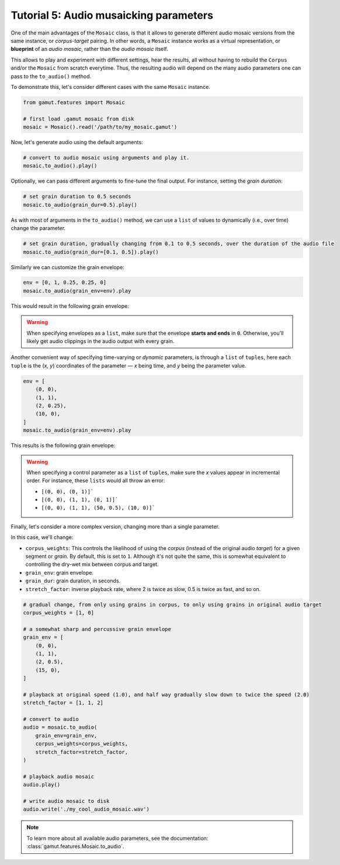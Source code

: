 Tutorial 5: Audio musaicking parameters
=================================================

One of the main advantages of the ``Mosaic`` class, is that it allows to generate different audio mosaic versions
from the same instance, or `corpus-target` pairing. In other words, a ``Mosaic`` instance works as a virtual representation, 
or **blueprint** of an `audio mosaic`, rather than the `audio mosaic` itself. 

This allows to play and experiment with different settings, hear the results, all without having to rebuild the 
``Corpus`` and/or the ``Mosaic`` from scratch everytime. Thus, the resulting audio will depend on the many 
audio parameters one can pass to the ``to_audio()`` method.

To demonstrate this, let's consider different cases with the same ``Mosaic`` instance. 

.. code:: python

    from gamut.features import Mosaic

    # first load .gamut mosaic from disk
    mosaic = Mosaic().read('/path/to/my_mosaic.gamut')

Now, let's generate audio using the default arguments:

.. code:: python

    # convert to audio mosaic using arguments and play it.
    mosaic.to_audio().play()

Optionally, we can pass different arguments to fine-tune the final output. For instance, setting the `grain duration`:

.. code:: python

    # set grain duration to 0.5 seconds
    mosaic.to_audio(grain_dur=0.5).play()

As with most of arguments in the ``to_audio()`` method, we can use a ``list`` of values to dynamically (i.e., over time) change the parameter.

.. code:: python

    # set grain duration, gradually changing from 0.1 to 0.5 seconds, over the duration of the audio file
    mosaic.to_audio(grain_dur=[0.1, 0.5]).play()

Similarly we can customize the grain envelope:

.. code:: python

    env = [0, 1, 0.25, 0.25, 0]
    mosaic.to_audio(grain_env=env).play

This would result in the following grain envelope:

.. image:: ../_static/grain-env-1.png
    :height: 250px

.. warning::
    When specifying envelopes as a ``list``, make sure that the envelope **starts and ends** in ``0``. Otherwise, you'll likely get audio clippings in the audio output with every grain.


Another convenient way of specifying time-varying or `dynamic` parameters, is through a 
``list`` of ``tuples``, here each ``tuple`` is the (`x, y`) coordinates of the parameter — 
`x` being time, and `y` being the parameter value. 

.. code:: python
    
    env = [
        (0, 0), 
        (1, 1), 
        (2, 0.25), 
        (10, 0),
    ]
    mosaic.to_audio(grain_env=env).play

This results is the following grain envelope:

.. image:: ../_static/grain-env-2.png
    :height: 250px

.. warning::
    When specifying a control parameter as a ``list`` of ``tuples``, make sure the `x` values appear in incremental order. For instance, these ``lists`` would all throw an error: 

    * ``[(0, 0), (0, 1)]```
    * ``[(0, 0), (1, 1), (0, 1)]```
    * ``[(0, 0), (1, 1), (50, 0.5), (10, 0)]```

Finally, let's consider a more complex version, changing more than a single parameter.

In this case, we'll change:

* ``corpus_weights``: This controls the likelihood of using the `corpus` (instead of the original audio `target`) for a given segment or `grain`. By default, this is set to ``1``. Although it's not quite the same, this is somewhat equivalent to controlling the dry-wet mix between corpus and target.
* ``grain_env``: grain envelope.
* ``grain_dur``: grain duration, in seconds.
* ``stretch_factor``: inverse playback rate, where 2 is twice as slow, 0.5 is twice as fast, and so on.

.. code:: python

    # gradual change, from only using grains in corpus, to only using grains in original audio target
    corpus_weights = [1, 0]

    # a somewhat sharp and percussive grain envelope
    grain_env = [
        (0, 0),
        (1, 1),
        (2, 0.5),
        (15, 0),
    ]

    # playback at original speed (1.0), and half way gradually slow down to twice the speed (2.0)
    stretch_factor = [1, 1, 2]

    # convert to audio
    audio = mosaic.to_audio(
        grain_env=grain_env,
        corpus_weights=corpus_weights,
        stretch_factor=stretch_factor,
    )

    # playback audio mosaic
    audio.play()

    # write audio mosaic to disk
    audio.write('./my_cool_audio_mosaic.wav')

.. note::
    To learn more about all available audio parameters, see the documentation: :class:`gamut.features.Mosaic.to_audio`.

